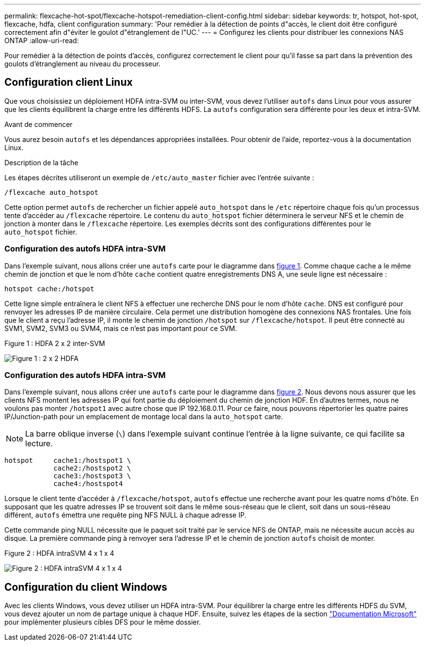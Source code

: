 ---
permalink: flexcache-hot-spot/flexcache-hotspot-remediation-client-config.html 
sidebar: sidebar 
keywords: tr, hotspot, hot-spot, flexcache, hdfa, client configuration 
summary: 'Pour remédier à la détection de points d"accès, le client doit être configuré correctement afin d"éviter le goulot d"étranglement de l"UC.' 
---
= Configurez les clients pour distribuer les connexions NAS ONTAP
:allow-uri-read: 


[role="lead"]
Pour remédier à la détection de points d'accès, configurez correctement le client pour qu'il fasse sa part dans la prévention des goulots d'étranglement au niveau du processeur.



== Configuration client Linux

Que vous choisissiez un déploiement HDFA intra-SVM ou inter-SVM, vous devez l'utiliser `autofs` dans Linux pour vous assurer que les clients équilibrent la charge entre les différents HDFS. La `autofs` configuration sera différente pour les deux et intra-SVM.

.Avant de commencer
Vous aurez besoin `autofs` et les dépendances appropriées installées. Pour obtenir de l'aide, reportez-vous à la documentation Linux.

.Description de la tâche
Les étapes décrites utiliseront un exemple de `/etc/auto_master` fichier avec l'entrée suivante :

[listing]
----
/flexcache auto_hotspot
----
Cette option permet `autofs` de rechercher un fichier appelé `auto_hotspot` dans le `/etc` répertoire chaque fois qu'un processus tente d'accéder au `/flexcache` répertoire. Le contenu du `auto_hotspot` fichier déterminera le serveur NFS et le chemin de jonction à monter dans le `/flexcache` répertoire. Les exemples décrits sont des configurations différentes pour le `auto_hotspot` fichier.



=== Configuration des autofs HDFA intra-SVM

Dans l'exemple suivant, nous allons créer une `autofs` carte pour le diagramme dans <<Figure-1,figure 1>>. Comme chaque cache a le même chemin de jonction et que le nom d'hôte `cache` contient quatre enregistrements DNS A, une seule ligne est nécessaire :

[listing]
----
hotspot cache:/hotspot
----
Cette ligne simple entraînera le client NFS à effectuer une recherche DNS pour le nom d'hôte `cache`. DNS est configuré pour renvoyer les adresses IP de manière circulaire. Cela permet une distribution homogène des connexions NAS frontales. Une fois que le client a reçu l'adresse IP, il monte le chemin de jonction `/hotspot` sur `/flexcache/hotspot`. Il peut être connecté au SVM1, SVM2, SVM3 ou SVM4, mais ce n'est pas important pour ce SVM.

.Figure 1 : HDFA 2 x 2 inter-SVM
image:flexcache-hotspot-hdfa-2x2x2-inter-svm-hdfa.png["Figure 1 : 2 x 2 HDFA"]



=== Configuration des autofs HDFA intra-SVM

Dans l'exemple suivant, nous allons créer une `autofs` carte pour le diagramme dans <<Figure-2,figure 2>>. Nous devons nous assurer que les clients NFS montent les adresses IP qui font partie du déploiement du chemin de jonction HDF. En d'autres termes, nous ne voulons pas monter `/hotspot1` avec autre chose que IP 192.168.0.11. Pour ce faire, nous pouvons répertorier les quatre paires IP/Junction-path pour un emplacement de montage local dans la `auto_hotspot` carte.


NOTE: La barre oblique inverse (`\`) dans l'exemple suivant continue l'entrée à la ligne suivante, ce qui facilite sa lecture.

[listing]
----
hotspot     cache1:/hostspot1 \
            cache2:/hostspot2 \
            cache3:/hostspot3 \
            cache4:/hostspot4
----
Lorsque le client tente d'accéder à `/flexcache/hotspot`, `autofs` effectue une recherche avant pour les quatre noms d'hôte. En supposant que les quatre adresses IP se trouvent soit dans le même sous-réseau que le client, soit dans un sous-réseau différent, `autofs` émettra une requête ping NFS NULL à chaque adresse IP.

Cette commande ping NULL nécessite que le paquet soit traité par le service NFS de ONTAP, mais ne nécessite aucun accès au disque. La première commande ping à renvoyer sera l'adresse IP et le chemin de jonction `autofs` choisit de monter.

.Figure 2 : HDFA intraSVM 4 x 1 x 4
image:flexcache-hotspot-hdfa-4x1x4-intra-svm-hdfa.png["Figure 2 : HDFA intraSVM 4 x 1 x 4"]



== Configuration du client Windows

Avec les clients Windows, vous devez utiliser un HDFA intra-SVM. Pour équilibrer la charge entre les différents HDFS du SVM, vous devez ajouter un nom de partage unique à chaque HDF. Ensuite, suivez les étapes de la section link:https://learn.microsoft.com/en-us/windows-server/storage/dfs-namespaces/create-a-dfs-namespace["Documentation Microsoft"^] pour implémenter plusieurs cibles DFS pour le même dossier.
